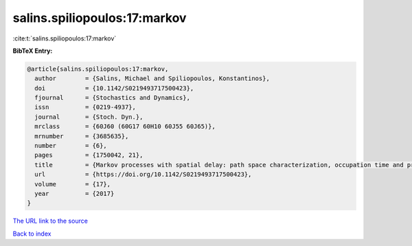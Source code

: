salins.spiliopoulos:17:markov
=============================

:cite:t:`salins.spiliopoulos:17:markov`

**BibTeX Entry:**

.. code-block:: bibtex

   @article{salins.spiliopoulos:17:markov,
     author        = {Salins, Michael and Spiliopoulos, Konstantinos},
     doi           = {10.1142/S0219493717500423},
     fjournal      = {Stochastics and Dynamics},
     issn          = {0219-4937},
     journal       = {Stoch. Dyn.},
     mrclass       = {60J60 (60G17 60H10 60J55 60J65)},
     mrnumber      = {3685635},
     number        = {6},
     pages         = {1750042, 21},
     title         = {Markov processes with spatial delay: path space characterization, occupation time and properties},
     url           = {https://doi.org/10.1142/S0219493717500423},
     volume        = {17},
     year          = {2017}
   }
`The URL link to the source <https://doi.org/10.1142/S0219493717500423>`_


`Back to index <../By-Cite-Keys.html>`_
